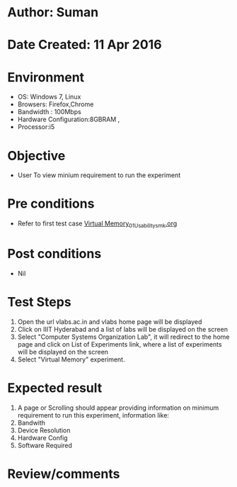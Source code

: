 * Author: Suman
* Date Created: 11 Apr 2016
* Environment
  - OS: Windows 7, Linux
  - Browsers: Firefox,Chrome
  - Bandwidth : 100Mbps
  - Hardware Configuration:8GBRAM , 
  - Processor:i5

* Objective
  - User To view minium requirement to run the experiment

* Pre conditions
  - Refer to first test case [[https://github.com/Virtual-Labs/computer-organization-iiith/blob/master/test-cases/integration_test-cases/Virtual Memory/Virtual Memory_01_Usability_smk.org][Virtual Memory_01_Usability_smk.org]]

* Post conditions
  - Nil
* Test Steps
  1. Open the url vlabs.ac.in and vlabs home page will be displayed 
  2. Click on IIIT Hyderabad and a list of labs will be displayed on the screen 
  3. Select "Computer Systems Organization Lab", it will redirect to the home page and click on List of Experiments link, where a list of experiments will be displayed on the screen
  4. Select "Virtual Memory" experiment.

* Expected result
  1. A page or Scrolling should appear providing information on minimum requirement to run this experiment, information like:
  2. Bandwith
  3. Device Resolution
  4. Hardware Config
  5. Software Required

* Review/comments



